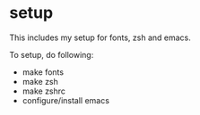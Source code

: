 * setup
This includes my setup for fonts, zsh and emacs.

To setup, do following:
- make fonts
- make zsh
- make zshrc
- configure/install emacs
